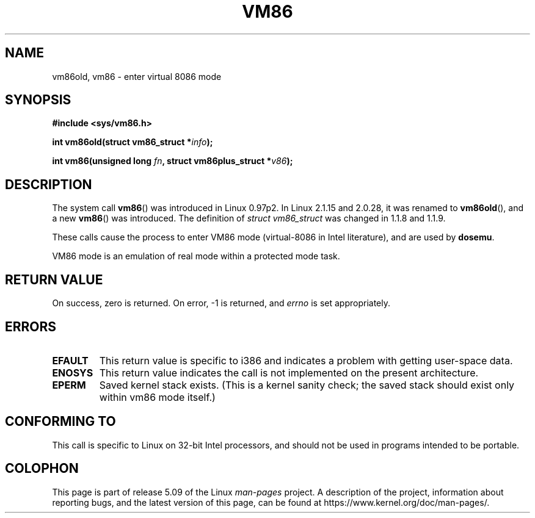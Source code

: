 .\" Copyright 1993 Rickard E. Faith (faith@cs.unc.edu)
.\" Copyright 1997 Andries E. Brouwer (aeb@cwi.nl)
.\"
.\" %%%LICENSE_START(VERBATIM)
.\" Permission is granted to make and distribute verbatim copies of this
.\" manual provided the copyright notice and this permission notice are
.\" preserved on all copies.
.\"
.\" Permission is granted to copy and distribute modified versions of this
.\" manual under the conditions for verbatim copying, provided that the
.\" entire resulting derived work is distributed under the terms of a
.\" permission notice identical to this one.
.\"
.\" Since the Linux kernel and libraries are constantly changing, this
.\" manual page may be incorrect or out-of-date.  The author(s) assume no
.\" responsibility for errors or omissions, or for damages resulting from
.\" the use of the information contained herein.  The author(s) may not
.\" have taken the same level of care in the production of this manual,
.\" which is licensed free of charge, as they might when working
.\" professionally.
.\"
.\" Formatted or processed versions of this manual, if unaccompanied by
.\" the source, must acknowledge the copyright and authors of this work.
.\" %%%LICENSE_END
.\"
.TH VM86 2 2009-02-20 "Linux" "Linux Programmer's Manual"
.SH NAME
vm86old, vm86 \- enter virtual 8086 mode
.SH SYNOPSIS
.B #include <sys/vm86.h>
.PP
.BI "int vm86old(struct vm86_struct *" info );
.PP
.BI "int vm86(unsigned long " fn ", struct vm86plus_struct *" v86 );
.SH DESCRIPTION
The system call
.BR vm86 ()
was introduced in Linux 0.97p2.
In Linux 2.1.15 and 2.0.28, it was renamed to
.BR vm86old (),
and a new
.BR vm86 ()
was introduced.
The definition of
.IR "struct vm86_struct"
was changed
in 1.1.8 and 1.1.9.
.PP
These calls cause the process to enter VM86 mode (virtual-8086 in Intel
literature), and are used by
.BR dosemu .
.PP
VM86 mode is an emulation of real mode within a protected mode task.
.SH RETURN VALUE
On success, zero is returned.
On error, \-1 is returned, and
.I errno
is set appropriately.
.SH ERRORS
.TP
.B EFAULT
This return value is specific to i386 and indicates a problem with getting
user-space data.
.TP
.B ENOSYS
This return value indicates the call is not implemented on the present
architecture.
.TP
.B EPERM
Saved kernel stack exists.
(This is a kernel sanity check; the saved
stack should exist only within vm86 mode itself.)
.SH CONFORMING TO
This call is specific to Linux on 32-bit Intel processors,
and should not be used in programs intended to be portable.
.SH COLOPHON
This page is part of release 5.09 of the Linux
.I man-pages
project.
A description of the project,
information about reporting bugs,
and the latest version of this page,
can be found at
\%https://www.kernel.org/doc/man\-pages/.

